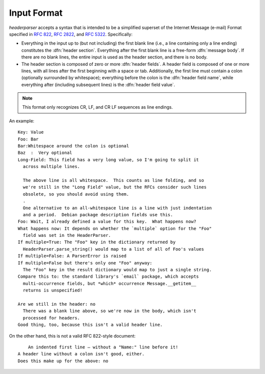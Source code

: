 Input Format
============
`headerparser` accepts a syntax that is intended to be a simplified superset of
the Internet Message (e-mail) Format specified in :rfc:`822`, :rfc:`2822`, and
:rfc:`5322`.  Specifically:

- Everything in the input up to (but not including) the first blank line (i.e.,
  a line containing only a line ending) constitutes the :dfn:`header section`.
  Everything after the first blank line is a free-form :dfn:`message body`.  If
  there are no blank lines, the entire input is used as the header section, and
  there is no body.

- The header section is composed of zero or more :dfn:`header fields`.  A
  header field is composed of one or more lines, with all lines after the first
  beginning with a space or tab.  Additionally, the first line must contain a
  colon (optionally surrounded by whitespace); everything before the colon is
  the :dfn:`header field name`, while everything after (including subsequent
  lines) is the :dfn:`header field value`.

.. note::

    This format only recognizes CR, LF, and CR LF sequences as line endings.

An example::

    Key: Value
    Foo: Bar
    Bar:Whitespace around the colon is optional
    Baz  :  Very optional
    Long-Field: This field has a very long value, so I'm going to split it
      across multiple lines.
      
      The above line is all whitespace.  This counts as line folding, and so
      we're still in the "Long Field" value, but the RFCs consider such lines
      obsolete, so you should avoid using them.
      .
      One alternative to an all-whitespace line is a line with just indentation
      and a period.  Debian package description fields use this.
    Foo: Wait, I already defined a value for this key.  What happens now?
    What happens now: It depends on whether the `multiple` option for the "Foo"
      field was set in the HeaderParser.
    If multiple=True: The "Foo" key in the dictionary returned by
      HeaderParser.parse_string() would map to a list of all of Foo's values
    If multiple=False: A ParserError is raised
    If multiple=False but there's only one "Foo" anyway:
      The "Foo" key in the result dictionary would map to just a single string.
    Compare this to: the standard library's `email` package, which accepts
      multi-occurrence fields, but *which* occurrence Message.__getitem__
      returns is unspecified!

    Are we still in the header: no
      There was a blank line above, so we're now in the body, which isn't
      processed for headers.
    Good thing, too, because this isn't a valid header line.

On the other hand, this is not a valid RFC 822-style document::

        An indented first line — without a "Name:" line before it!
    A header line without a colon isn't good, either.
    Does this make up for the above: no
